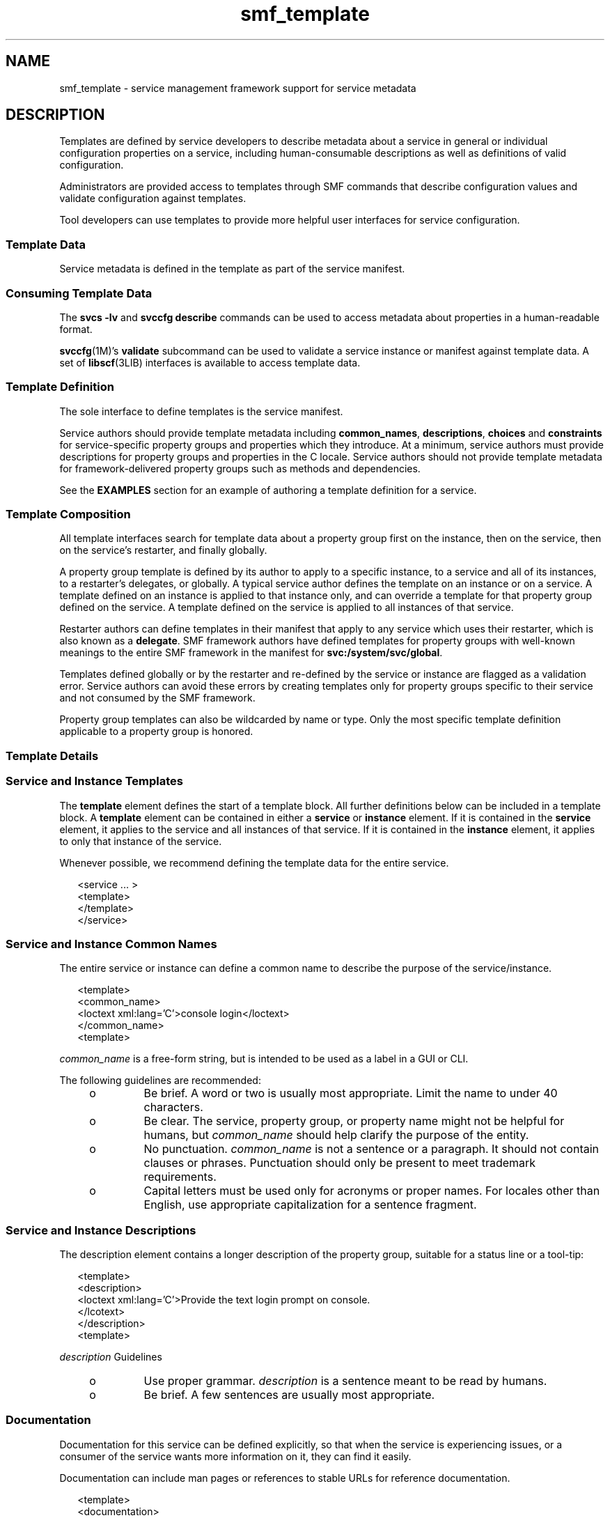 '\" te
.\" Copyright (c) 2008, Sun Microsystems, Inc. All Rights Reserved.
.\" Copyright (c) 2012-2013, J. Schilling
.\" Copyright (c) 2013, Andreas Roehler
.\" CDDL HEADER START
.\"
.\" The contents of this file are subject to the terms of the
.\" Common Development and Distribution License ("CDDL"), version 1.0.
.\" You may only use this file in accordance with the terms of version
.\" 1.0 of the CDDL.
.\"
.\" A full copy of the text of the CDDL should have accompanied this
.\" source.  A copy of the CDDL is also available via the Internet at
.\" http://www.opensource.org/licenses/cddl1.txt
.\"
.\" When distributing Covered Code, include this CDDL HEADER in each
.\" file and include the License file at usr/src/OPENSOLARIS.LICENSE.
.\" If applicable, add the following below this CDDL HEADER, with the
.\" fields enclosed by brackets "[]" replaced with your own identifying
.\" information: Portions Copyright [yyyy] [name of copyright owner]
.\"
.\" CDDL HEADER END
.TH smf_template 5 "10 Nov 2008" "SunOS 5.11" "Standards, Environments, and Macros"
.SH NAME
smf_template \- service management framework support for service metadata
.SH DESCRIPTION
.sp
.LP
Templates are defined by service developers to describe metadata about a
service in general or individual configuration properties on a service,
including human-consumable descriptions as well as definitions of valid
configuration.
.sp
.LP
Administrators are provided access to templates through SMF commands that
describe configuration values and validate configuration against templates.
.sp
.LP
Tool developers can use templates to provide more helpful user interfaces for
service configuration.
.SS "Template Data"
.sp
.LP
Service metadata is defined in the template as part of the service manifest.
.SS "Consuming Template Data"
.sp
.LP
The
.B "svcs -lv"
and
.B "svccfg describe"
commands can be used to access
metadata about properties in a human-readable format.
.sp
.LP
\fBsvccfg\fR(1M)'s \fBvalidate\fR subcommand can be used to validate a service
instance or manifest against template data. A set of \fBlibscf\fR(3LIB)
interfaces is available to access template data.
.SS "Template Definition"
.sp
.LP
The sole interface to define templates is the service manifest.
.sp
.LP
Service authors should provide template metadata including
.BR common_names ,
.BR descriptions ,
.B choices
and
.B constraints
for service-specific
property groups and properties which they introduce. At a minimum, service
authors must provide descriptions for property groups and properties in the C
locale. Service authors should not provide template metadata for
framework-delivered property groups such as methods and dependencies.
.sp
.LP
See the
.B EXAMPLES
section for an example of authoring a template
definition for a service.
.SS "Template Composition"
.sp
.LP
All template interfaces search for template data about a property group first
on the instance, then on the service, then on the service's restarter, and
finally globally.
.sp
.LP
A property group template is defined by its author to apply to a specific
instance, to a service and all of its instances, to a restarter's delegates, or
globally. A typical service author defines the template on an instance or on a
service. A template defined on an instance is applied to that instance only,
and can override a template for that property group defined on the service. A
template defined on the service is applied to all instances of that service.
.sp
.LP
Restarter authors can define templates in their manifest that apply to any
service which uses their restarter, which is also known as a
.BR delegate .
SMF framework authors have defined templates for property groups with
well-known meanings to the entire SMF framework in the manifest for
.BR svc:/system/svc/global .
.sp
.LP
Templates defined globally or by the restarter and re-defined by the service
or instance are flagged as a validation error. Service authors can avoid these
errors by creating templates only for property groups specific to their service
and not consumed by the SMF framework.
.sp
.LP
Property group templates can also be wildcarded by name or type. Only the most
specific template definition applicable to a property group is honored.
.SS "Template Details"
.SS "Service and Instance Templates"
.sp
.LP
The
.B template
element defines the start of a template block. All further
definitions below can be included in a template block. A
.B template
element
can be contained in either a
.B service
or
.B instance
element. If it is
contained in the
.B service
element, it applies to the service and all
instances of that service. If it is contained in the
.B instance
element, it
applies to only that instance of the service.
.sp
.LP
Whenever possible, we recommend defining the template data for the entire
service.
.sp
.in +2
.nf
<service .\|.\|. >
   <template>
   </template>
</service>
.fi
.in -2

.SS "Service and Instance Common Names"
.sp
.LP
The entire service or instance can define a common name to describe the
purpose of the service/instance.
.sp
.in +2
.nf
<template>
  <common_name>
      <loctext xml:lang='C'>console login</loctext>
  </common_name>
<template>
.fi
.in -2

.sp
.LP
.I common_name
is a free-form string, but is intended to be used as a label
in a GUI or CLI.
.sp
.LP
The following guidelines are recommended:
.RS +4
.TP
.ie t \(bu
.el o
Be brief. A word or two is usually most appropriate. Limit the name to under
40 characters.
.RE
.RS +4
.TP
.ie t \(bu
.el o
Be clear. The service, property group, or property name might not be helpful
for humans, but
.I common_name
should help clarify the purpose of the
entity.
.RE
.RS +4
.TP
.ie t \(bu
.el o
No punctuation.
.I common_name
is not a sentence or a paragraph. It should
not contain clauses or phrases. Punctuation should only be present to meet
trademark requirements.
.RE
.RS +4
.TP
.ie t \(bu
.el o
Capital letters must be used only for acronyms or proper names. For locales
other than English, use appropriate capitalization for a sentence fragment.
.RE
.SS "Service and Instance Descriptions"
.sp
.LP
The description element contains a longer description of the property group,
suitable for a status line or a tool-tip:
.sp
.in +2
.nf
<template>
  <description>
     <loctext xml:lang='C'>Provide the text login prompt on console.
     </lcotext>
  </description>
<template>
.fi
.in -2

.sp
.LP
.I description
Guidelines
.RS +4
.TP
.ie t \(bu
.el o
Use proper grammar.
.I description
is a sentence meant to be read by
humans.
.RE
.RS +4
.TP
.ie t \(bu
.el o
Be brief.  A few sentences are usually most appropriate.
.RE
.SS "Documentation"
.sp
.LP
Documentation for this service can be defined explicitly, so that when the
service is experiencing issues, or a consumer of the service wants more
information on it, they can find it easily.
.sp
.LP
Documentation can include man pages or references to stable URLs for reference
documentation.
.sp
.in +2
.nf
<template>
   <documentation>
      <manpage title='ttymon' section='1M' manpath='/usr/share/man' />
      <doc_link name='docs.sun.com' uri='http://docs.sun.com' />
    </documentation>
</template>
.fi
.in -2

.SS "Property Groups"
.sp
.LP
The
.B pg_pattern
element contains the definitions for a property group:
.sp
.in +2
.nf
<template>
  <pg_pattern name="pgname" type="pgtype" target="this" required="true">
  </pg_pattern>
</template>
.fi
.in -2

.sp
.LP
.I name
is the property group's name, and
.I type
is the property
group's type.
.sp
.LP
\fItarget\fR specifies what the target of this definition is. \fB"this"\fR
would refer to the defining service or instance. \fB"instance"\fR can only be
used in a service's template block, and means the definition applies to all
instances of this service. \fB"delegate"\fR can only be used in a restarter's
template block, and applies to all instances that are delegated to that
restarter. \fB"all"\fR, only usable by the master restarter, would refer to all
services on the system. The default value of target is \fB"this"\fR.
.sp
.LP
.B required
indicates whether this property group is required or not. The
default value of required is
.BR false .
If
.B required
is
.BR true ,
both
.I name
and
.I type
must be specified.
.sp
.LP
.I name
and/or
.I type
can be omitted. If either of these attributes is
omitted it is treated as a wildcard. For instance, if the name attribute is
omitted from the
.B pg_pattern
definition, the
.B pg_pattern
is applied
to all property groups that have the specified type.
.SS "Property Group Names"
.sp
.LP
The
.I common_name
element contains the localized, human-readable name for
the property group:
.sp
.in +2
.nf
<pg_pattern .\|.\|.>
  <common_name>
    <loctext xml:lang='C'>startt method</loctext>
  </common_name>
</pg_pattern>
.fi
.in -2

.sp
.LP
.I common_name
is a free-form string, but is intended to be used as a label
in a GUI or CLI.
.sp
.LP
The following guidelines are recommended:
.RS +4
.TP
.ie t \(bu
.el o
Be brief. A word or two is usually most appropriate.
.RE
.RS +4
.TP
.ie t \(bu
.el o
Be clear. The service, property group, or property name might not be helpful
for humans, but
.I common_name
should help clarify the purpose of the
entity.
.RE
.RS +4
.TP
.ie t \(bu
.el o
No punctuation.
.I common_name
is not a sentence or a paragraph. It should
not contain clauses or phrases. Punctuation should only be present to meet
trademark requirements.
.RE
.RS +4
.TP
.ie t \(bu
.el o
Capital letters must be used only for acronyms or proper names. For locales
other than English, use appropriate capitalization for a sentence fragment.
.RE
.SS "Property Group Description"
.sp
.LP
The
.I description
element contains a longer description of the property
group, suitable for a status line or a tool-tip:
.sp
.in +2
.nf
<pg_pattern .\|.\|.>
  <description>
    <loctext xml:lang='C'>A required method which starts the service.
   </loctext>
   </description>
</pg_pattern>
.fi
.in -2

.sp
.LP
.I description
Guidelines
.RS +4
.TP
.ie t \(bu
.el o
Use proper grammar. description is a sentence meant to be read by humans.
.RE
.RS +4
.TP
.ie t \(bu
.el o
Be brief. A few sentences are usually most appropriate.
.RE
.SS "Properties"
.sp
.LP
The
.I prop_pattern
element contains the definitions for a specific
property:
.sp
.in +2
.nf
<pg_pattern .\|.\|.>
  <prop_pattern name="propname" type="proptype" required="true">
  </prop_pattern>
</pg_pattern>
.fi
.in -2

.sp
.LP
.I name
is the property's name, and
.I type
is the property's type.
.sp
.LP
.B required
indicates whether this property is required. The default value
of
.B required
is
.BR false .
.sp
.LP
.I name
is always required.
.I type
is optional only if
.BR required
is
.BR false .
.SS "Property Names"
.sp
.LP
The
.I common_name
element contains the localized, human-readable name for
the property:
.sp
.in +2
.nf

.fi
.in -2

.sp
.LP
.I common_name
is a free-form string field, but is intended to be used as a
label in a GUI or CLI.
.sp
.in +2
.nf
<prop_pattern .\|.\|.>
<common_name>
  <loctext xml:lang='C'>retry interval</loctext>
</common_name>
</prop_pattern>
.fi
.in -2

.sp
.LP
The following guidelines are recommended:
.RS +4
.TP
.ie t \(bu
.el o
Be brief. A word or two is usually most appropriate.
.RE
.RS +4
.TP
.ie t \(bu
.el o
Be clear. The service, property group, or property name might not be helpful
for humans, but
.I common_name
should help clarify the purpose of the
entity.
.RE
.RS +4
.TP
.ie t \(bu
.el o
No punctuation.
.I common_name
is not a sentence or a paragraph. It should
not contain clauses or phrases. Punctuation should only be present to meet
trademark requirements.
.RE
.RS +4
.TP
.ie t \(bu
.el o
Capital letters must be used only for acronyms or proper names. For locales
other than English, use appropriate capitalization for a sentence fragment.
.RE
.SS "Property units"
.sp
.LP
The
.I units
element contains the localized, human-readable units for a
numerical property:
.sp
.in +2
.nf
<prop_pattern .\|.\|.>
  <units>
    <loctext xml:lang='C'>seconds</loctext>
  </units>
</prop_pattern>
.fi
.in -2

.sp
.LP
.I units
Guidelines
.sp
.LP
The following guidelines are recommended:
.RS +4
.TP
.ie t \(bu
.el o
Be brief. Strive to use only a single word or label. The plural form is
usually most appropriate.
.RE
.RS +4
.TP
.ie t \(bu
.el o
No punctuation. units is not a sentence or a paragraph. It should not contain
clauses or phrases. Punctuation should only be present to meet trademark
requirements.
.RE
.SS "Property description"
.sp
.LP
The
.I description
element contains a longer description of the property,
suitable for a status line or a tool-tip:
.sp
.in +2
.nf
<prop_pattern .\|.\|.>
   <description> <loctext xml:lang='C'>
    The number of seconds to wait before retry.
    </loctext> </description>
</prop_pattern>
.fi
.in -2

.sp
.LP
.I description
Guidelines
.RS +4
.TP
.ie t \(bu
.el o
Use proper grammar.
.I description
is a sentence meant to be read by
humans.
.RE
.RS +4
.TP
.ie t \(bu
.el o
Be brief. A few sentences are usually most appropriate.
.RE
.SS "Property visibility"
.sp
.LP
The
.I visibility
element specifies whether simplified views in higher
level software might want to display this property.
.sp
.in +2
.nf
<prop_pattern .\|.\|.>
  <visibility value="hidden | readonly | readwrite"/>
</prop_pattern>
.fi
.in -2

.sp
.LP
Some properties are internal implementation details and should not be
presented as a configuration setting. Others might merely be read-only. This
property is used to specify these restrictions. A value of hidden indicates
that the property shouldn't be displayed,
.B readonly
means that the
property isn't intended to be modified, and
.B readwrite
indicates the
property is modifiable.
.sp
.LP
This is not a security mechanism, it is solely intended to help prevent the
user from shooting himself in the foot, and to remove unnecessary clutter from
CLI output or a GUI display. Hidden properties is visible in full-disclosure
modes of many commands and UIs.
.SS "Property format"
.sp
.LP
The
.I cardinality
and
.I internal_separators
elements constrain the
structure of a property:
.sp
.in +2
.nf
<prop_pattern .\|.\|.>
  <cardinality min="1" max="1"/>
  <internal_separators>,<internal_separators>
</prop_pattern>
.fi
.in -2

.sp
.LP
.I cardinality
indicates the acceptable number of property values.
.I min
is the minimum number, and
.I max
is the maximum number. Both are
optional. If neither is specified,
.B <cardinality/>
is the same as the
default, zero or more values.
.sp
.LP
.I internal_separators
specify the separator characters used for those
property values into which multiple real values are packed.
.SS "Value constraints"
.sp
.LP
The
.I constraints
element specifies what values are acceptable for a
property:
.sp
.in +2
.nf
<prop_pattern .\|.\|.>
<constraints>
       <value name="blue" />
       <range min="1" max="7"/>
       <include_values type="values"/>
</constraints>
</prop_pattern>
.fi
.in -2

.sp
.LP
The
.I value
element includes a possible property value. range includes an
integer range.
.sp
.LP
.I value
and
.I range
can be used in any combination, as restricting
their use would prohibit many valid descriptions. If no value constraints are
specified, the property can take on any value.
.sp
.LP
.I include_values
includes all values specified by the values block (see
.B Value Descriptions
section).
.SS "Value choices"
.sp
.LP
The choices block indicates which values a UI should offer the user:
.sp
.in +2
.nf
<prop_pattern .\|.\|.>
<choices>
      <range min="1" max="3"/>
      <value name="vt100" />
      <value name="xterm" />
      <include_values type="constraints"/>
      <include_values type="values"/>
</choices>
</prop_pattern>
.fi
.in -2

.sp
.LP
range and value include ranges and individual values like they do for
constraints.
.sp
.LP
.I include_values
includes all values specified by either the constraints
block or the values block (see next section).
.SS "Value Descriptions"
.sp
.LP
Like property names, the values a property can take on can also have
inscrutable representations. The values element contains localized,
human-readable descriptions for specific property values:
.sp
.in +2
.nf
<prop_pattern>
<values>
      <value name="blue">
              <common_name>
                      <loctext xml:lang='C'>blueloctext xml:lang='C'>blue>
              </common_name>
              <description>
                      <loctext xml:lang='C>
                              The color between green and indigo.
                      </loctext>
              </description>
      </value>
</values>
</prop_pattern>
.fi
.in -2

.sp
.LP
.I common_name
is a free-form string field, but is intended to be used as a
label in a GUI or CLI.
.sp
.LP
The following guidelines are recommended:
.RS +4
.TP
.ie t \(bu
.el o
Be brief. A word or two is usually most appropriate.
.RE
.RS +4
.TP
.ie t \(bu
.el o
Be clear. The service, property group, or property name might not be helpful
for humans, but
.I common_name
should help clarify the purpose of the
entity.
.RE
.RS +4
.TP
.ie t \(bu
.el o
No punctuation.
.I common_name
is not a sentence or a paragraph. It should
not contain clauses or phrases. Punctuation should only be present to meet
trademark requirements.
.RE
.RS +4
.TP
.ie t \(bu
.el o
Capital letters must be used only for acronyms or proper names. For locales
other than English, use appropriate capitalization for a sentence fragment.
.RE
.sp
.LP
description Guidelines
.RS +4
.TP
.ie t \(bu
.el o
Use proper grammar. description is a sentence meant to be read by humans.
.RE
.RS +4
.TP
.ie t \(bu
.el o
Be brief. A few sentences are usually most appropriate.
.RE
.SH EXAMPLES
.sp
.LP
Assuming a basic service which wants to define basic templates   data looks
like this:
.sp
.in +2
.nf
<?xml version="1.0"?
<!DOCTYPE service_bundle SYSTEM "/usr/share/lib/xml/dtd/service_bundle.dtd.1">
<service_bundle type='manifest' name='FOOfoo:foo'>
<service name='system/foo' type='service' version='1'>
      <dependency>
              name='multi-user'
              type='service'
              grouping='require_all'
              restart_on='none'
              <service_fmri value='svc:/milestone/multi-user' />
      </dependency>
      <exec_method
              type='method'
              name='start'
              exec='/opt/foo/food'
              timeout_seconds='60'>
      </exec_method>
      <exec_method
              type='method'
              name='stop'
              exec=':kill'
              timeout_seconds='60'>
      </exec_method>
      <property_group name='config' type='application'>
              <propval name='local_only' type='boolean' value='false' />
              <propval name='config_file' type='astring'
                  value='/opt/foo/foo.conf' />
      <property name='modules' type='astring'>
         <astring_list>
               <value_node value='bar'/>
               <value_node value='baz'/>
         </astring_list>
        </property>
      </property_group>

      <instance name='default' enabled='false' />
</service_bundle>
</service>
.fi
.in -2

.sp
.LP
That service could define some basic templates data to help an administrator
using this service inside of the
.B <service>
tags.  The  most helpful
things are to document the purpose of the service   itself and the
service-specific configuration.
.sp
.in +2
.nf
<template>
       <common_name> <loctext xml:lang='C'>
           all-purpose demonstration
       </loctext> /common_name>
       <documentation>
                <manpage title='food' section='1M'
                         manpath='/opt/foo/man' />
       </documentation>

       <pg_pattern name='config' type='application' target='this'
           required='true'>
               <description> <loctext xml:lang='C'>
                   Basic configuration for foo.
                </loctext> </description>
                <prop_pattern name='local_only' type='boolean'
                    required='false'>
                       <description> <loctext xml:lang='C'>
                           Only listen to local connection requests.
                       </loctext> </description>
                </prop_pattern>
                <prop_pattern name='config_file' type='astring'
                     required='true'>
                        <cardinality min='1' max='1'/>
                        <description> <loctext xml:lang='C'>
                             Configuration file for foo.
                         </loctext> </description>
                 </prop_pattern>
                 <prop_pattern name='modules' type='astring'
                     required='false'>
                         <description> <loctext xml:lang='C'>
                             Plugin modules for foo.
                          </loctext> /description>
                          <values>
                                   <value name='bar'>
                                   <description> <loctext xml:lang='C'>
                                       Allow foo to access the bar.
                                    </loctext> </description>
                                    </value>
                                    <value name='baz'>
                                    <description> <loctext xml:lang='C'>
                                       Allow foo to access baz functions.
                                    </loctext> </description>
                                    </value>
                                    <value name='qux'>
                                    <description> <loctext xml:lang='C'>
                                       Allow foo to access qux functions.
                                     </loctext> </description>
                                     </value>
                         </values>
                         <choices>
                             <include_values type='values'/>
                         </choices>
                  <prop_pattern>
        </pg_pattern>
</template>
.fi
.in -2

.SH FILES
.sp
.LP
.B /usr/share/lib/xml/dtd/service_bundle.dtd.1
.SH SEE ALSO
.sp
.LP
.BR svcs (1),
.BR svccfg (1M),
.BR libscf (3LIB),
.BR service_bundle (4),
.BR smf (5)
